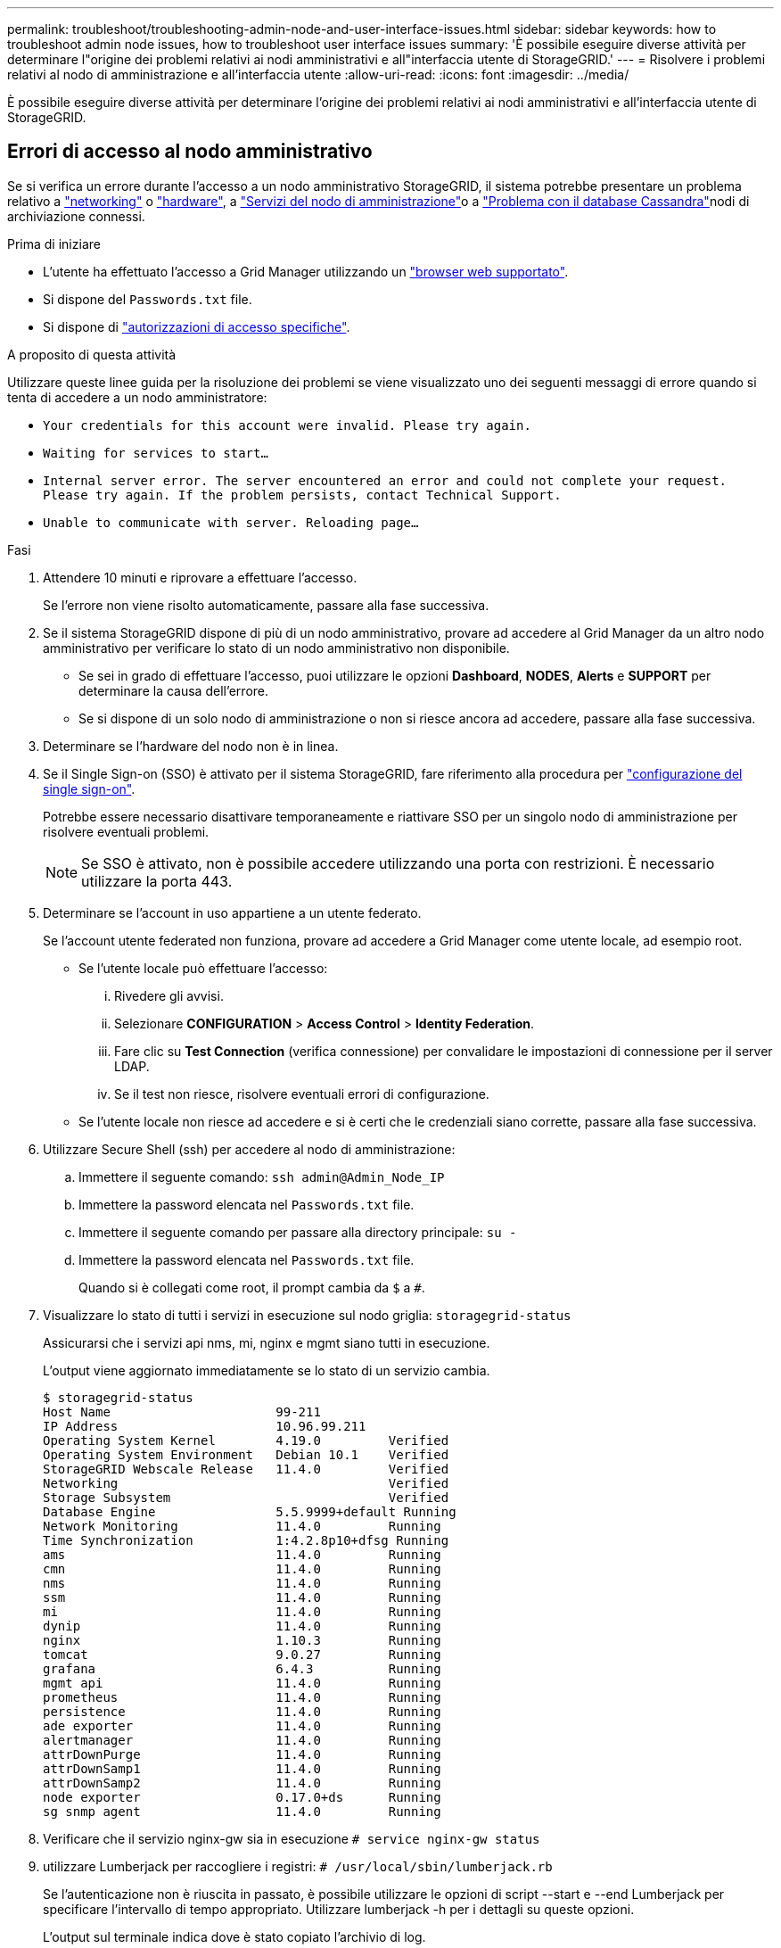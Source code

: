---
permalink: troubleshoot/troubleshooting-admin-node-and-user-interface-issues.html 
sidebar: sidebar 
keywords: how to troubleshoot admin node issues, how to troubleshoot user interface issues 
summary: 'È possibile eseguire diverse attività per determinare l"origine dei problemi relativi ai nodi amministrativi e all"interfaccia utente di StorageGRID.' 
---
= Risolvere i problemi relativi al nodo di amministrazione e all'interfaccia utente
:allow-uri-read: 
:icons: font
:imagesdir: ../media/


[role="lead"]
È possibile eseguire diverse attività per determinare l'origine dei problemi relativi ai nodi amministrativi e all'interfaccia utente di StorageGRID.



== Errori di accesso al nodo amministrativo

Se si verifica un errore durante l'accesso a un nodo amministrativo StorageGRID, il sistema potrebbe presentare un problema relativo a link:../troubleshoot/troubleshooting-network-hardware-and-platform-issues.html["networking"] o https://docs.netapp.com/us-en/storagegrid-appliances/installconfig/troubleshooting-hardware-installation-sg100-and-sg1000.html["hardware"^], a link:../primer/what-admin-node-is.html["Servizi del nodo di amministrazione"]o a link:../maintain/recovering-failed-storage-volumes-and-rebuilding-cassandra-database.html["Problema con il database Cassandra"]nodi di archiviazione connessi.

.Prima di iniziare
* L'utente ha effettuato l'accesso a Grid Manager utilizzando un link:../admin/web-browser-requirements.html["browser web supportato"].
* Si dispone del `Passwords.txt` file.
* Si dispone di link:../admin/admin-group-permissions.html["autorizzazioni di accesso specifiche"].


.A proposito di questa attività
Utilizzare queste linee guida per la risoluzione dei problemi se viene visualizzato uno dei seguenti messaggi di errore quando si tenta di accedere a un nodo amministratore:

* `Your credentials for this account were invalid. Please try again.`
* `Waiting for services to start...`
* `Internal server error. The server encountered an error and could not complete your request. Please try again. If the problem persists, contact Technical Support.`
* `Unable to communicate with server. Reloading page...`


.Fasi
. Attendere 10 minuti e riprovare a effettuare l'accesso.
+
Se l'errore non viene risolto automaticamente, passare alla fase successiva.

. Se il sistema StorageGRID dispone di più di un nodo amministrativo, provare ad accedere al Grid Manager da un altro nodo amministrativo per verificare lo stato di un nodo amministrativo non disponibile.
+
** Se sei in grado di effettuare l'accesso, puoi utilizzare le opzioni *Dashboard*, *NODES*, *Alerts* e *SUPPORT* per determinare la causa dell'errore.
** Se si dispone di un solo nodo di amministrazione o non si riesce ancora ad accedere, passare alla fase successiva.


. Determinare se l'hardware del nodo non è in linea.
. Se il Single Sign-on (SSO) è attivato per il sistema StorageGRID, fare riferimento alla procedura per link:../admin/configuring-sso.html["configurazione del single sign-on"].
+
Potrebbe essere necessario disattivare temporaneamente e riattivare SSO per un singolo nodo di amministrazione per risolvere eventuali problemi.

+

NOTE: Se SSO è attivato, non è possibile accedere utilizzando una porta con restrizioni. È necessario utilizzare la porta 443.

. Determinare se l'account in uso appartiene a un utente federato.
+
Se l'account utente federated non funziona, provare ad accedere a Grid Manager come utente locale, ad esempio root.

+
** Se l'utente locale può effettuare l'accesso:
+
... Rivedere gli avvisi.
... Selezionare *CONFIGURATION* > *Access Control* > *Identity Federation*.
... Fare clic su *Test Connection* (verifica connessione) per convalidare le impostazioni di connessione per il server LDAP.
... Se il test non riesce, risolvere eventuali errori di configurazione.


** Se l'utente locale non riesce ad accedere e si è certi che le credenziali siano corrette, passare alla fase successiva.


. Utilizzare Secure Shell (ssh) per accedere al nodo di amministrazione:
+
.. Immettere il seguente comando: `ssh admin@Admin_Node_IP`
.. Immettere la password elencata nel `Passwords.txt` file.
.. Immettere il seguente comando per passare alla directory principale: `su -`
.. Immettere la password elencata nel `Passwords.txt` file.
+
Quando si è collegati come root, il prompt cambia da `$` a `#`.



. Visualizzare lo stato di tutti i servizi in esecuzione sul nodo griglia: `storagegrid-status`
+
Assicurarsi che i servizi api nms, mi, nginx e mgmt siano tutti in esecuzione.

+
L'output viene aggiornato immediatamente se lo stato di un servizio cambia.

+
....
$ storagegrid-status
Host Name                      99-211
IP Address                     10.96.99.211
Operating System Kernel        4.19.0         Verified
Operating System Environment   Debian 10.1    Verified
StorageGRID Webscale Release   11.4.0         Verified
Networking                                    Verified
Storage Subsystem                             Verified
Database Engine                5.5.9999+default Running
Network Monitoring             11.4.0         Running
Time Synchronization           1:4.2.8p10+dfsg Running
ams                            11.4.0         Running
cmn                            11.4.0         Running
nms                            11.4.0         Running
ssm                            11.4.0         Running
mi                             11.4.0         Running
dynip                          11.4.0         Running
nginx                          1.10.3         Running
tomcat                         9.0.27         Running
grafana                        6.4.3          Running
mgmt api                       11.4.0         Running
prometheus                     11.4.0         Running
persistence                    11.4.0         Running
ade exporter                   11.4.0         Running
alertmanager                   11.4.0         Running
attrDownPurge                  11.4.0         Running
attrDownSamp1                  11.4.0         Running
attrDownSamp2                  11.4.0         Running
node exporter                  0.17.0+ds      Running
sg snmp agent                  11.4.0         Running
....
. Verificare che il servizio nginx-gw sia in esecuzione `# service nginx-gw status`
. [[use_Lumberjack_to_Collect_logs]]utilizzare Lumberjack per raccogliere i registri: `# /usr/local/sbin/lumberjack.rb`
+
Se l'autenticazione non è riuscita in passato, è possibile utilizzare le opzioni di script --start e --end Lumberjack per specificare l'intervallo di tempo appropriato. Utilizzare lumberjack -h per i dettagli su queste opzioni.

+
L'output sul terminale indica dove è stato copiato l'archivio di log.

. [[review_logs, start=10]]Rivedi i seguenti log:
+
** `/var/local/log/bycast.log`
** `/var/local/log/bycast-err.log`
** `/var/local/log/nms.log`
** `**/*commands.txt`


. Se non si riesce a identificare alcun problema con il nodo di amministrazione, eseguire uno dei seguenti comandi per determinare gli indirizzi IP dei tre nodi di storage che eseguono il servizio ADC presso la propria sede. In genere, si tratta dei primi tre nodi di storage installati nel sito.
+
[listing]
----
# cat /etc/hosts
----
+
[listing]
----
# gpt-list-services adc
----
+
I nodi di amministrazione utilizzano il servizio ADC durante il processo di autenticazione.

. Dal nodo Admin, utilizzare ssh per accedere a ciascuno dei nodi di archiviazione ADC, utilizzando gli indirizzi IP identificati.
. Visualizzare lo stato di tutti i servizi in esecuzione sul nodo griglia: `storagegrid-status`
+
Assicurarsi che i servizi idnt, acct, nginx e cassandra siano tutti in esecuzione.

. Ripetere i passaggi <<use_Lumberjack_to_collect_logs,Utilizzare Lumberjack per raccogliere i registri>> e <<review_logs,Esaminare i registri>> per rivedere i registri sui nodi di archiviazione.
. Se non si riesce a risolvere il problema, contattare il supporto tecnico.
+
Fornire al supporto tecnico i registri raccolti. Vedere anche link:../monitor/logs-files-reference.html["Riferimenti ai file di log"].





== Problemi dell'interfaccia utente

L'interfaccia utente di Grid Manager o Tenant Manager potrebbe non rispondere come previsto dopo l'aggiornamento del software StorageGRID.

.Fasi
. Assicurarsi di utilizzare un link:../admin/web-browser-requirements.html["browser web supportato"].
. Cancellare la cache del browser Web.
+
La cancellazione della cache rimuove le risorse obsolete utilizzate dalla versione precedente del software StorageGRID e consente all'interfaccia utente di funzionare nuovamente correttamente. Per istruzioni, consultare la documentazione del browser Web.


